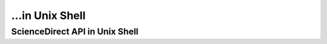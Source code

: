 ...in Unix Shell
%%%%%%%%%%%%%%%%%%%%%%%%%%%%%%%%%%

.. sectionauthor:: Vincent F. Scalfani <vfscalfani@ua.edu>

ScienceDirect API in Unix Shell
*****************************************
